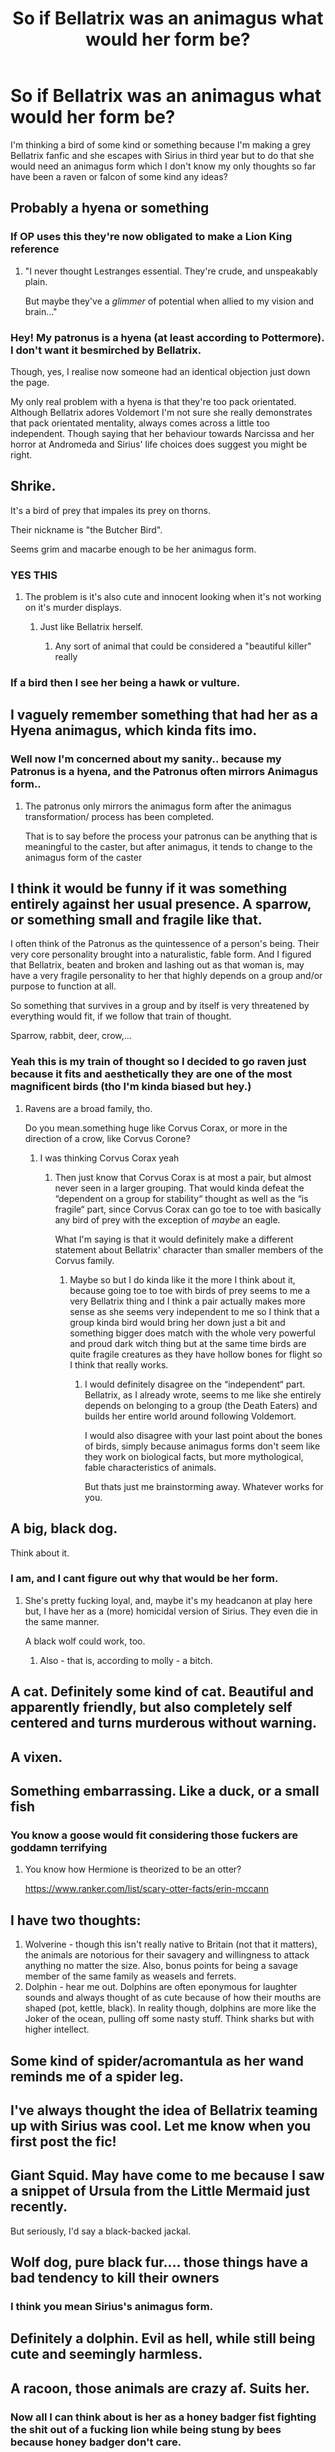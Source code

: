 #+TITLE: So if Bellatrix was an animagus what would her form be?

* So if Bellatrix was an animagus what would her form be?
:PROPERTIES:
:Author: Spider_j4Y
:Score: 44
:DateUnix: 1565760776.0
:DateShort: 2019-Aug-14
:FlairText: Discussion
:END:
I'm thinking a bird of some kind or something because I'm making a grey Bellatrix fanfic and she escapes with Sirius in third year but to do that she would need an animagus form which I don't know my only thoughts so far have been a raven or falcon of some kind any ideas?


** Probably a hyena or something
:PROPERTIES:
:Author: CozyGhosty
:Score: 95
:DateUnix: 1565760871.0
:DateShort: 2019-Aug-14
:END:

*** If OP uses this they're now obligated to make a Lion King reference
:PROPERTIES:
:Author: Strakk012
:Score: 36
:DateUnix: 1565767275.0
:DateShort: 2019-Aug-14
:END:

**** "I never thought Lestranges essential. They're crude, and unspeakably plain.

But maybe they've a /glimmer/ of potential when allied to my vision and brain..."
:PROPERTIES:
:Author: ForwardDiscussion
:Score: 3
:DateUnix: 1565812741.0
:DateShort: 2019-Aug-15
:END:


*** Hey! My patronus is a hyena (at least according to Pottermore). I don't want it besmirched by Bellatrix.

Though, yes, I realise now someone had an identical objection just down the page.

My only real problem with a hyena is that they're too pack orientated. Although Bellatrix adores Voldemort I'm not sure she really demonstrates that pack orientated mentality, always comes across a little too independent. Though saying that her behaviour towards Narcissa and her horror at Andromeda and Sirius' life choices does suggest you might be right.
:PROPERTIES:
:Author: Lysianda
:Score: 13
:DateUnix: 1565781587.0
:DateShort: 2019-Aug-14
:END:


** Shrike.

It's a bird of prey that impales its prey on thorns.

Their nickname is "the Butcher Bird".

Seems grim and macarbe enough to be her animagus form.
:PROPERTIES:
:Author: sal101
:Score: 61
:DateUnix: 1565767299.0
:DateShort: 2019-Aug-14
:END:

*** YES THIS
:PROPERTIES:
:Author: AlternateOctopus
:Score: 9
:DateUnix: 1565775396.0
:DateShort: 2019-Aug-14
:END:

**** The problem is it's also cute and innocent looking when it's not working on it's murder displays.
:PROPERTIES:
:Author: hamoboy
:Score: 9
:DateUnix: 1565777029.0
:DateShort: 2019-Aug-14
:END:

***** Just like Bellatrix herself.
:PROPERTIES:
:Author: kontad
:Score: 10
:DateUnix: 1565780706.0
:DateShort: 2019-Aug-14
:END:

****** Any sort of animal that could be considered a "beautiful killer" really
:PROPERTIES:
:Author: The379thHero
:Score: 7
:DateUnix: 1565796426.0
:DateShort: 2019-Aug-14
:END:


*** If a bird then I see her being a hawk or vulture.
:PROPERTIES:
:Author: Myflame_shinesbright
:Score: 1
:DateUnix: 1567520240.0
:DateShort: 2019-Sep-03
:END:


** I vaguely remember something that had her as a Hyena animagus, which kinda fits imo.
:PROPERTIES:
:Score: 16
:DateUnix: 1565763820.0
:DateShort: 2019-Aug-14
:END:

*** Well now I'm concerned about my sanity.. because my Patronus is a hyena, and the Patronus often mirrors Animagus form..
:PROPERTIES:
:Author: Frankincensed
:Score: -6
:DateUnix: 1565764187.0
:DateShort: 2019-Aug-14
:END:

**** The patronus only mirrors the animagus form after the animagus transformation/ process has been completed.

That is to say before the process your patronus can be anything that is meaningful to the caster, but after animagus, it tends to change to the animagus form of the caster
:PROPERTIES:
:Author: Duvkav1
:Score: 1
:DateUnix: 1565772510.0
:DateShort: 2019-Aug-14
:END:


** I think it would be funny if it was something entirely against her usual presence. A sparrow, or something small and fragile like that.

I often think of the Patronus as the quintessence of a person's being. Their very core personality brought into a naturalistic, fable form. And I figured that Bellatrix, beaten and broken and lashing out as that woman is, may have a very fragile personality to her that highly depends on a group and/or purpose to function at all.

So something that survives in a group and by itself is very threatened by everything would fit, if we follow that train of thought.

Sparrow, rabbit, deer, crow,...
:PROPERTIES:
:Author: UndeadBBQ
:Score: 13
:DateUnix: 1565761457.0
:DateShort: 2019-Aug-14
:END:

*** Yeah this is my train of thought so I decided to go raven just because it fits and aesthetically they are one of the most magnificent birds (tho I'm kinda biased but hey.)
:PROPERTIES:
:Author: Spider_j4Y
:Score: 1
:DateUnix: 1565761552.0
:DateShort: 2019-Aug-14
:END:

**** Ravens are a broad family, tho.

Do you mean.something huge like Corvus Corax, or more in the direction of a crow, like Corvus Corone?
:PROPERTIES:
:Author: UndeadBBQ
:Score: 5
:DateUnix: 1565762029.0
:DateShort: 2019-Aug-14
:END:

***** I was thinking Corvus Corax yeah
:PROPERTIES:
:Author: Spider_j4Y
:Score: 1
:DateUnix: 1565762114.0
:DateShort: 2019-Aug-14
:END:

****** Then just know that Corvus Corax is at most a pair, but almost never seen in a larger grouping. That would kinda defeat the “dependent on a group for stability“ thought as well as the “is fragile“ part, since Corvus Corax can go toe to toe with basically any bird of prey with the exception of /maybe/ an eagle.

What I'm saying is that it would definitely make a different statement about Bellatrix' character than smaller members of the Corvus family.
:PROPERTIES:
:Author: UndeadBBQ
:Score: 3
:DateUnix: 1565762806.0
:DateShort: 2019-Aug-14
:END:

******* Maybe so but I do kinda like it the more I think about it, because going toe to toe with birds of prey seems to me a very Bellatrix thing and I think a pair actually makes more sense as she seems very independent to me so I think that a group kinda bird would bring her down just a bit and something bigger does match with the whole very powerful and proud dark witch thing but at the same time birds are quite fragile creatures as they have hollow bones for flight so I think that really works.
:PROPERTIES:
:Author: Spider_j4Y
:Score: 1
:DateUnix: 1565763178.0
:DateShort: 2019-Aug-14
:END:

******** I would definitely disagree on the “independent“ part. Bellatrix, as I already wrote, seems to me like she entirely depends on belonging to a group (the Death Eaters) and builds her entire world around following Voldemort.

I would also disagree with your last point about the bones of birds, simply because animagus forms don't seem like they work on biological facts, but more mythological, fable characteristics of animals.

But thats just me brainstorming away. Whatever works for you.
:PROPERTIES:
:Author: UndeadBBQ
:Score: 4
:DateUnix: 1565763648.0
:DateShort: 2019-Aug-14
:END:


** A big, black dog.

Think about it.
:PROPERTIES:
:Author: Ash_Lestrange
:Score: 14
:DateUnix: 1565764510.0
:DateShort: 2019-Aug-14
:END:

*** I am, and I cant figure out why that would be her form.
:PROPERTIES:
:Author: FinnD25
:Score: 3
:DateUnix: 1565775290.0
:DateShort: 2019-Aug-14
:END:

**** She's pretty fucking loyal, and, maybe it's my headcanon at play here but, I have her as a (more) homicidal version of Sirius. They even die in the same manner.

A black wolf could work, too.
:PROPERTIES:
:Author: Ash_Lestrange
:Score: 14
:DateUnix: 1565776459.0
:DateShort: 2019-Aug-14
:END:

***** Also - that is, according to molly - a bitch.
:PROPERTIES:
:Author: DesLr
:Score: 9
:DateUnix: 1565781733.0
:DateShort: 2019-Aug-14
:END:


** A cat. Definitely some kind of cat. Beautiful and apparently friendly, but also completely self centered and turns murderous without warning.
:PROPERTIES:
:Author: schoolyjul
:Score: 3
:DateUnix: 1565792360.0
:DateShort: 2019-Aug-14
:END:


** A vixen.
:PROPERTIES:
:Author: stickymoosefred
:Score: 3
:DateUnix: 1565767920.0
:DateShort: 2019-Aug-14
:END:


** Something embarrassing. Like a duck, or a small fish
:PROPERTIES:
:Author: DoCPoly
:Score: 3
:DateUnix: 1565784958.0
:DateShort: 2019-Aug-14
:END:

*** You know a goose would fit considering those fuckers are goddamn terrifying
:PROPERTIES:
:Author: Spider_j4Y
:Score: 6
:DateUnix: 1565785013.0
:DateShort: 2019-Aug-14
:END:

**** You know how Hermione is theorized to be an otter?

[[https://www.ranker.com/list/scary-otter-facts/erin-mccann]]
:PROPERTIES:
:Score: 4
:DateUnix: 1565788800.0
:DateShort: 2019-Aug-14
:END:


** I have two thoughts:

1. Wolverine - though this isn't really native to Britain (not that it matters), the animals are notorious for their savagery and willingness to attack anything no matter the size. Also, bonus points for being a savage member of the same family as weasels and ferrets.
2. Dolphin - hear me out. Dolphins are often eponymous for laughter sounds and always thought of as cute because of how their mouths are shaped (pot, kettle, black). In reality though, dolphins are more like the Joker of the ocean, pulling off some nasty stuff. Think sharks but with higher intellect.
:PROPERTIES:
:Author: XeshTrill
:Score: 3
:DateUnix: 1565792582.0
:DateShort: 2019-Aug-14
:END:


** Some kind of spider/acromantula as her wand reminds me of a spider leg.
:PROPERTIES:
:Author: _Goose_
:Score: 4
:DateUnix: 1565772375.0
:DateShort: 2019-Aug-14
:END:


** I've always thought the idea of Bellatrix teaming up with Sirius was cool. Let me know when you first post the fic!
:PROPERTIES:
:Author: nickbrown101
:Score: 2
:DateUnix: 1565776808.0
:DateShort: 2019-Aug-14
:END:


** Giant Squid. May have come to me because I saw a snippet of Ursula from the Little Mermaid just recently.

But seriously, I'd say a black-backed jackal.
:PROPERTIES:
:Author: wordhammer
:Score: 2
:DateUnix: 1565821280.0
:DateShort: 2019-Aug-15
:END:


** Wolf dog, pure black fur.... those things have a bad tendency to kill their owners
:PROPERTIES:
:Score: 2
:DateUnix: 1565827683.0
:DateShort: 2019-Aug-15
:END:

*** I think you mean Sirius's animagus form.
:PROPERTIES:
:Author: OliveCat15
:Score: 1
:DateUnix: 1572749050.0
:DateShort: 2019-Nov-03
:END:


** Definitely a dolphin. Evil as hell, while still being cute and seemingly harmless.
:PROPERTIES:
:Author: FrystByte
:Score: 2
:DateUnix: 1565844491.0
:DateShort: 2019-Aug-15
:END:


** A racoon, those animals are crazy af. Suits her.
:PROPERTIES:
:Author: the_long_way_round25
:Score: 2
:DateUnix: 1565782503.0
:DateShort: 2019-Aug-14
:END:

*** Now all I can think about is her as a honey badger fist fighting the shit out of a fucking lion while being stung by bees because honey badger don't care.
:PROPERTIES:
:Author: Spider_j4Y
:Score: 5
:DateUnix: 1565782576.0
:DateShort: 2019-Aug-14
:END:


** One of those birds that peck off the scraps/bugs on elephants.
:PROPERTIES:
:Author: PM_ME_IBUKI_SUIKA
:Score: 1
:DateUnix: 1565771871.0
:DateShort: 2019-Aug-14
:END:


** A crow or a vulture.
:PROPERTIES:
:Author: 360Saturn
:Score: 1
:DateUnix: 1565785910.0
:DateShort: 2019-Aug-14
:END:


** Jaguar
:PROPERTIES:
:Author: streakermaximus
:Score: 1
:DateUnix: 1565803401.0
:DateShort: 2019-Aug-14
:END:


** Really depends on how you are writing her. There isn't really enough characterization in canon to really pin down her personality.
:PROPERTIES:
:Author: 15_Redstones
:Score: 1
:DateUnix: 1565804277.0
:DateShort: 2019-Aug-14
:END:


** A wolf because she's absolutely vicious or any other animal that can be vicious. Maybe a baboon, monkey, or gorilla because these animals can be vicious as well.
:PROPERTIES:
:Author: Myflame_shinesbright
:Score: 1
:DateUnix: 1567520187.0
:DateShort: 2019-Sep-03
:END:


** Perhaps a greyhound. Being a pureblooded witch who took pride in her heritage, she would be a canine as Molly Weasley would attest, and dogs are known for their loyalty to their masters.
:PROPERTIES:
:Score: 1
:DateUnix: 1576581719.0
:DateShort: 2019-Dec-17
:END:


** u/healzsham:
#+begin_quote
  post about writing a story

  single punctuation in 54 word sentence
#+end_quote
:PROPERTIES:
:Author: healzsham
:Score: -6
:DateUnix: 1565765331.0
:DateShort: 2019-Aug-14
:END:

*** Yeah what can I say I'm kinda against punctuation like some people are against vaccines

(Jk I just haven't slept in like 30 something god damn hours and can't fully function)
:PROPERTIES:
:Author: Spider_j4Y
:Score: 3
:DateUnix: 1565765426.0
:DateShort: 2019-Aug-14
:END:

**** Sounds like the perfect time to read some fanfics.
:PROPERTIES:
:Author: darkpothead
:Score: 2
:DateUnix: 1565767953.0
:DateShort: 2019-Aug-14
:END:
